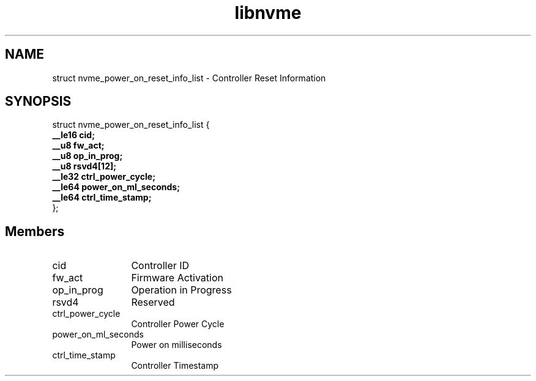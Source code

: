 .TH "libnvme" 9 "struct nvme_power_on_reset_info_list" "September 2023" "API Manual" LINUX
.SH NAME
struct nvme_power_on_reset_info_list \- Controller Reset Information
.SH SYNOPSIS
struct nvme_power_on_reset_info_list {
.br
.BI "    __le16 cid;"
.br
.BI "    __u8 fw_act;"
.br
.BI "    __u8 op_in_prog;"
.br
.BI "    __u8 rsvd4[12];"
.br
.BI "    __le32 ctrl_power_cycle;"
.br
.BI "    __le64 power_on_ml_seconds;"
.br
.BI "    __le64 ctrl_time_stamp;"
.br
.BI "
};
.br

.SH Members
.IP "cid" 12
Controller ID
.IP "fw_act" 12
Firmware Activation
.IP "op_in_prog" 12
Operation in Progress
.IP "rsvd4" 12
Reserved
.IP "ctrl_power_cycle" 12
Controller Power Cycle
.IP "power_on_ml_seconds" 12
Power on milliseconds
.IP "ctrl_time_stamp" 12
Controller Timestamp
